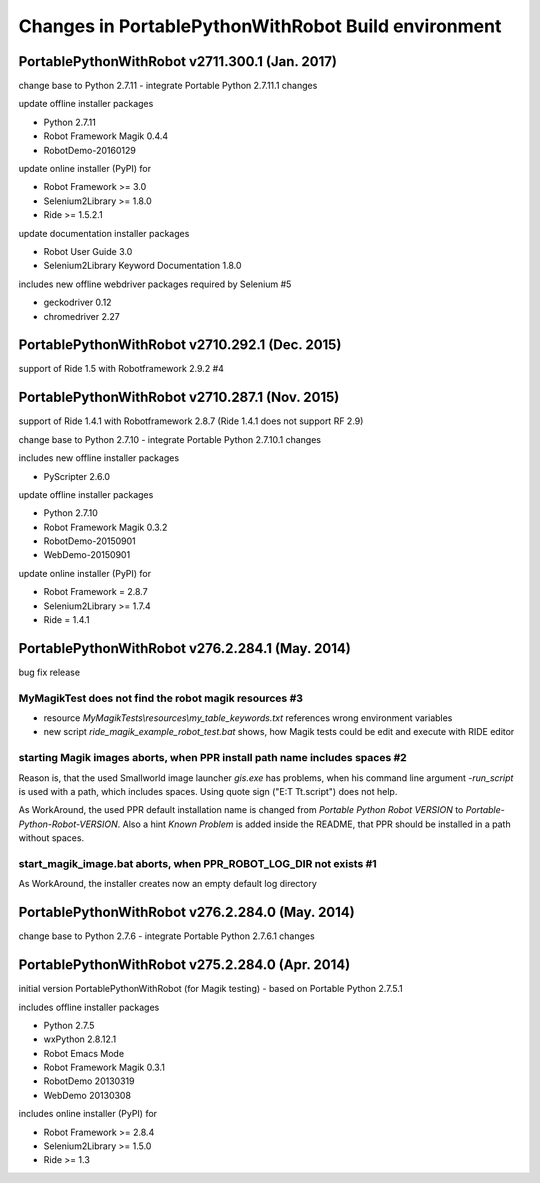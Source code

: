 Changes in PortablePythonWithRobot Build environment
====================================================

PortablePythonWithRobot v2711.300.1 (Jan. 2017)
---------------------------------------------------------------

change base to Python 2.7.11 - integrate Portable Python 2.7.11.1 changes

update offline installer packages

- Python 2.7.11
- Robot Framework Magik 0.4.4
- RobotDemo-20160129

update online installer (PyPI) for 

- Robot Framework >= 3.0
- Selenium2Library >= 1.8.0
- Ride >= 1.5.2.1

update documentation installer packages

- Robot User Guide 3.0
- Selenium2Library Keyword Documentation 1.8.0

includes new offline webdriver packages required by Selenium #5

- geckodriver 0.12
- chromedriver 2.27

PortablePythonWithRobot v2710.292.1 (Dec. 2015)
-----------------------------------------------------------
support of Ride 1.5 with Robotframework 2.9.2 #4

PortablePythonWithRobot v2710.287.1 (Nov. 2015)
-----------------------------------------------------------

support of Ride 1.4.1 with Robotframework 2.8.7 (Ride 1.4.1 does not support RF 2.9)

change base to Python 2.7.10 - integrate Portable Python 2.7.10.1 changes

includes new offline installer packages 

- PyScripter 2.6.0

update offline installer packages

- Python 2.7.10
- Robot Framework Magik 0.3.2
- RobotDemo-20150901
- WebDemo-20150901

update online installer (PyPI) for 

- Robot Framework = 2.8.7
- Selenium2Library >= 1.7.4
- Ride = 1.4.1

PortablePythonWithRobot v276.2.284.1 (May. 2014)
-----------------------------------------------------------

bug fix release

MyMagikTest does not find the robot magik resources #3
~~~~~~~~~~~~~~~~~~~~~~~~~~~~~~~~~~~~~~~~~~~~~~~~~~~~~~

- resource *MyMagikTests\\resources\\my_table_keywords.txt* references wrong environment variables
- new script *ride_magik_example_robot_test.bat* shows, how Magik tests could be edit and execute
  with RIDE editor
  
starting Magik images aborts, when PPR install path name includes spaces #2 
~~~~~~~~~~~~~~~~~~~~~~~~~~~~~~~~~~~~~~~~~~~~~~~~~~~~~~~~~~~~~~~~~~~~~~~~~~~

Reason is, that the used Smallworld image launcher *gis.exe* has problems, when his command line argument *-run_script* is used with a path, which includes spaces. Using quote sign ("E:\T T\t.script") does not help. 

As WorkAround, the used PPR default installation name is changed from *Portable Python Robot VERSION* to *Portable-Python-Robot-VERSION*. Also a hint *Known Problem* is added inside the README, that PPR should be installed in a path without spaces.

start_magik_image.bat aborts, when PPR_ROBOT_LOG_DIR not exists #1 
~~~~~~~~~~~~~~~~~~~~~~~~~~~~~~~~~~~~~~~~~~~~~~~~~~~~~~~~~~~~~~~~~~~~~~~~~~~

As WorkAround, the installer creates now an empty default log directory

PortablePythonWithRobot v276.2.284.0 (May. 2014)
-----------------------------------------------------------

change base to Python 2.7.6 - integrate Portable Python 2.7.6.1 changes

PortablePythonWithRobot v275.2.284.0 (Apr. 2014)
-----------------------------------------------------------

initial version PortablePythonWithRobot (for Magik testing) - based on Portable Python 2.7.5.1 

includes offline installer packages 

- Python 2.7.5
- wxPython 2.8.12.1
- Robot Emacs Mode
- Robot Framework Magik 0.3.1
- RobotDemo 20130319
- WebDemo 20130308

includes online installer (PyPI) for 

- Robot Framework >= 2.8.4
- Selenium2Library >= 1.5.0
- Ride >= 1.3

